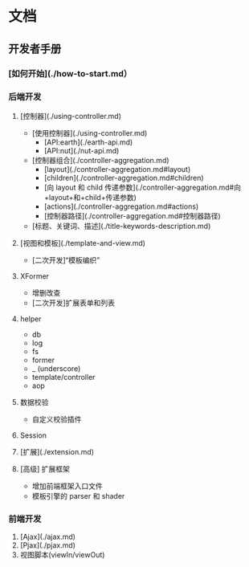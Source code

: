 #+STARTUP: indent
#+STARTUP: showall

* 文档

** 开发者手册

*** [如何开始](./how-to-start.md）

*** 后端开发
   1. [控制器](./using-controller.md)
      * [使用控制器](./using-controller.md)
        + [API:earth](./earth-api.md)
        + [API:nut](./nut-api.md)
      * [控制器组合](./controller-aggregation.md)
        + [layout](./controller-aggregation.md#layout)
        + [children](./controller-aggregation.md#children)
        + [向 layout 和 child 传递参数](./controller-aggregation.md#向+layout+和+child+传递参数)
        + [actions](./controller-aggregation.md#actions)
        + [控制器路径](./controller-aggregation.md#控制器路径)
      * [标题、关键词、描述](./title-keywords-description.md)

   2. [视图和模板](./template-and-view.md)
      * [二次开发]“模板编织”

   3. XFormer
      * 增删改查
      * [二次开发]扩展表单和列表

   4. helper
      * db
      * log
      * fs
      * former
      * _ (underscore)
      * template/controller
      * aop

   5. 数据校验
      * 自定义校验插件

   6. Session

   7. [扩展](./extension.md)

   8. [高级] 扩展框架
      * 增加前端框架入口文件
      * 模板引擎的 parser 和 shader

*** 前端开发
   1. [Ajax](./ajax.md)
   2. [Pjax](./pjax.md)
   3. 视图脚本(viewIn/viewOut)

